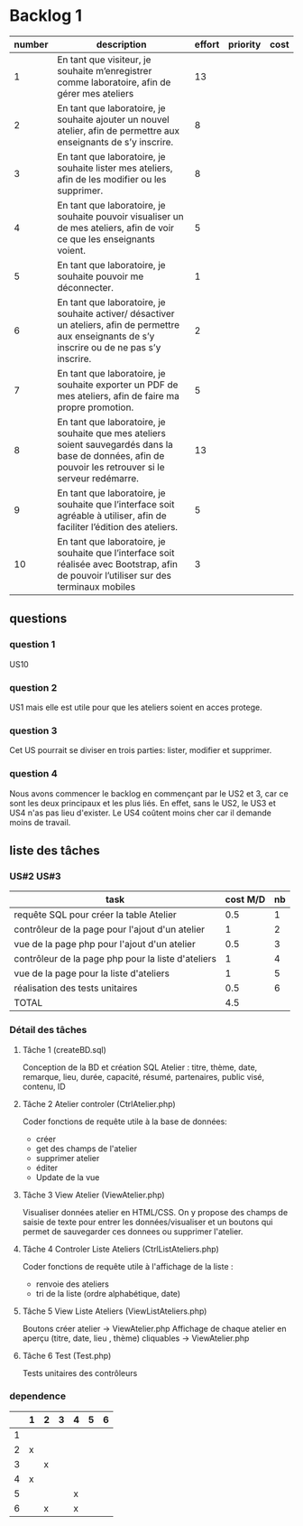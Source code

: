 * Backlog 1

| number | description                                                                                                                                              | effort | priority | cost |
|--------+----------------------------------------------------------------------------------------------------------------------------------------------------------+--------+----------+------|
|      1 | En tant que visiteur, je souhaite m’enregistrer comme laboratoire, afin de gérer mes ateliers                                                            |     13 |          |      |
|      2 | En tant que laboratoire, je souhaite ajouter un nouvel atelier, afin de permettre aux enseignants de s’y inscrire.                                       |      8 |          |      |
|      3 | En tant que laboratoire, je souhaite lister mes ateliers, afin de les modifier ou les supprimer.                                                         |      8 |          |      |
|      4 | En tant que laboratoire, je souhaite pouvoir visualiser un de mes ateliers, afin de voir ce que les enseignants voient.                                  |      5 |          |      |
|      5 | En tant que laboratoire, je souhaite pouvoir me déconnecter.                                                                                             |      1 |          |      |
|      6 | En tant que laboratoire, je souhaite activer/ désactiver un ateliers, afin de permettre aux enseignants de s’y inscrire ou de ne pas s’y inscrire.       |      2 |          |      |
|      7 | En tant que laboratoire, je souhaite exporter un PDF de mes ateliers, afin de faire ma propre promotion.                                                 |      5 |          |      |
|      8 | En tant que laboratoire, je souhaite que mes ateliers soient sauvegardés dans la base de données, afin de pouvoir les retrouver si le serveur redémarre. |     13 |          |      |
|      9 | En tant que laboratoire, je souhaite que l’interface soit agréable à utiliser, afin de faciliter l’édition des ateliers.                                 |      5 |          |      |
|     10 | En tant que laboratoire, je souhaite que l’interface soit réalisée avec Bootstrap, afin de pouvoir l’utiliser sur des terminaux mobiles                  |      3 |          |      |

** questions
*** question 1
    US10
*** question 2
    US1 mais elle est utile pour que les ateliers soient en acces protege.
*** question 3
    Cet US pourrait se diviser en trois parties: lister, modifier et supprimer.
*** question 4
    Nous avons commencer le backlog en commençant par le US2 et 3, car ce sont les deux principaux et les plus liés. En effet, sans le US2, le US3 et US4 n'as pas lieu d'exister.
    Le US4 coûtent moins cher car il demande moins de travail.

** liste des tâches


*** US#2 US#3

    | task                                               | cost M/D | nb |
    |----------------------------------------------------+----------+----|
    | requête SQL pour créer la table Atelier            |      0.5 |  1 |
    | contrôleur de la page pour l'ajout d'un atelier    |        1 |  2 |
    | vue de la page php pour l'ajout d'un atelier       |      0.5 |  3 |
    | contrôleur de la page php pour la liste d'ateliers |        1 |  4 |
    | vue de la page pour la liste d'ateliers            |        1 |  5 |
    | réalisation des tests unitaires                    |      0.5 |  6 |
    |----------------------------------------------------+----------+----|
    | TOTAL                                              |      4.5 |    |
#+TBLFM: @8$2=vsum(@2$2..@7$2)


*** Détail des tâches

**** Tâche 1 (createBD.sql)

     Conception de la BD et création SQL
     Atelier : titre, thème,  date, remarque, lieu, durée, capacité,
     résumé, partenaires, public visé, contenu, ID

**** Tâche 2 Atelier controler (CtrlAtelier.php)

     Coder fonctions de requête utile à la base de données:
     + créer
     + get des champs de l'atelier
     + supprimer atelier
     + éditer 
     + Update de la vue

**** Tâche 3 View Atelier (ViewAtelier.php)

     Visualiser données atelier en HTML/CSS.
     On y propose des champs de saisie de texte pour entrer les données/visualiser
     et un boutons qui permet de sauvegarder ces donnees ou supprimer l'atelier.
     
**** Tâche 4 Controler Liste Ateliers (CtrlListAteliers.php)

     Coder fonctions de requête utile à l'affichage de la liste :
     + renvoie des ateliers
     + tri de la liste (ordre alphabétique, date)

**** Tâche 5 View Liste Ateliers (ViewListAteliers.php)
    
     Boutons créer atelier -> ViewAtelier.php
     Affichage de chaque atelier en aperçu (titre, date, lieu , thème) cliquables -> ViewAtelier.php
     
**** Tâche 6 Test (Test.php)

     Tests unitaires des contrôleurs


*** dependence

|    | 1 | 2 | 3 | 4 | 5 | 6 |
|----+---+---+---+---+---+---|
|  1 |   |   |   |   |   |   |
|  2 | x |   |   |   |   |   |
|  3 |   | x |   |   |   |   |
|  4 | x |   |   |   |   |   |
|  5 |   |   |   | x |   |   |
|  6 |   | x |   | x |   |   |

